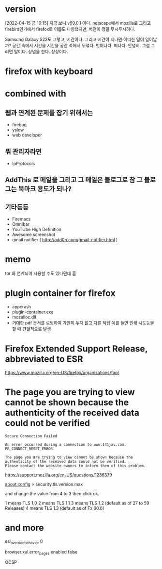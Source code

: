 * version

[2022-04-15 금 10:15] 지금 보니 v99.0.1 이다. netscape에서 mozilla로 그리고 firebird인가에서 firefox로 이름도 다양했지만, 버전이 정말 무시무시하다.

Samsung Galaxy S22도 그렇고, 시간이다. 그리고 시간이 지나면 어떠한 일이 일어날까? 공간 속에서 시간을 시간을 공간 속에서 뒤섞다. 벗어나다. 떠나다. 안녕히. 그럼 그러면 말이다. 상념을 한다. 상상이다.

* firefox with keyboard
* combined with

** 웹과 연계된 문제를 잡기 위해서는 

- firebug
- yslow
- web developer

** 뭐 관리자라면

- IpProtocols

** AddThis 로 메일을 그리고 그 메일은 블로그로 참 그 블로그는 북마크 용도가 되나?

** 기타등등

- Firemacs
- Omnibar
- YouTUbe High Definition
- Awesome screenshot
- gmail notifier ( http://add0n.com/gmail-notifier.html )

* memo

tor 와 연계되어 사용할 수도 있다던데 흠

* plugin container for firefox

- appcrash
- plugin-container.exe
- mozalloc.dll
- 거대한 pdf 문서를 로딩하여 가만히 두지 않고 다른 작업 예를 들면 인쇄 시도등을 할 때 간헐적으로 발생

* Firefox Extended Support Release, abbreviated to ESR

https://www.mozilla.org/en-US/firefox/organizations/faq/

* The page you are trying to view cannot be shown because the authenticity of the received data could not be verified

#+BEGIN_SRC 
Secure Connection Failed

An error occurred during a connection to www.141jav.com. PR_CONNECT_RESET_ERROR

The page you are trying to view cannot be shown because the authenticity of the received data could not be verified.
Please contact the website owners to inform them of this problem.
#+END_SRC

https://support.mozilla.org/en-US/questions/1236379

about:config > security.tls.version.max

and change the value from 4 to 3 then click ok. 

1 means TLS 1.0 
2 means TLS 1.1 
3 means TLS 1.2 (default as of 27 to 59 Releases)
4 means TLS 1.3 (default as of Fx 60.0)

* and more

ssl_override_behavior 0

browser.xul.error_pages.enabled false

OCSP
